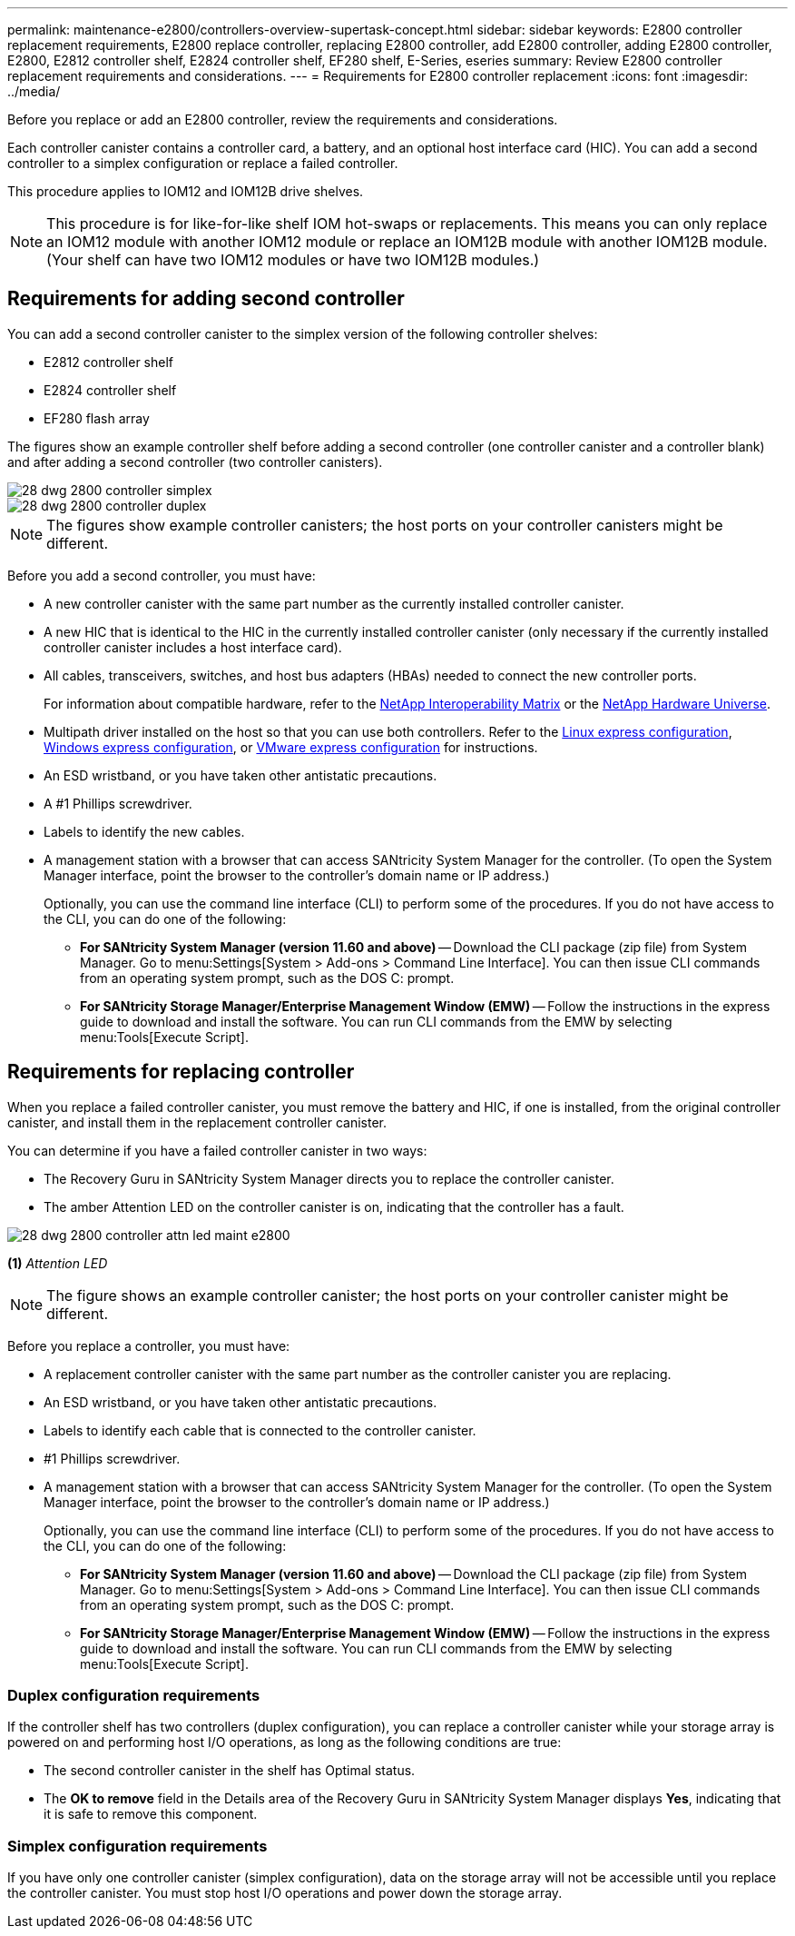 ---
permalink: maintenance-e2800/controllers-overview-supertask-concept.html
sidebar: sidebar
keywords: E2800 controller replacement requirements, E2800 replace controller, replacing E2800 controller, add E2800 controller, adding E2800 controller, E2800, E2812 controller shelf, E2824 controller shelf, EF280 shelf, E-Series, eseries
summary: Review E2800 controller replacement requirements and considerations.
---
= Requirements for E2800 controller replacement
:icons: font
:imagesdir: ../media/

[.lead]
Before you replace or add an E2800 controller, review the requirements and considerations.

Each controller canister contains a controller card, a battery, and an optional host interface card (HIC). You can add a second controller to a simplex configuration or replace a failed controller.

This procedure applies to IOM12 and IOM12B drive shelves.

NOTE: This procedure is for like-for-like shelf IOM hot-swaps or replacements. This means you can only replace an IOM12 module with another IOM12 module or replace an IOM12B module with another IOM12B module. (Your shelf can have two IOM12 modules or have two IOM12B modules.)

== Requirements for adding second controller

You can add a second controller canister to the simplex version of the following controller shelves:

* E2812 controller shelf
* E2824 controller shelf
* EF280 flash array

The figures show an example controller shelf before adding a second controller (one controller canister and a controller blank) and after adding a second controller (two controller canisters).

image::../media/28_dwg_2800_controller_simplex.gif[]

image::../media/28_dwg_2800_controller_duplex.gif[]

NOTE: The figures show example controller canisters; the host ports on your controller canisters might be different.

Before you add a second controller, you must have:

* A new controller canister with the same part number as the currently installed controller canister.
* A new HIC that is identical to the HIC in the currently installed controller canister (only necessary if the currently installed controller canister includes a host interface card).
* All cables, transceivers, switches, and host bus adapters (HBAs) needed to connect the new controller ports.
+
For information about compatible hardware, refer to the https://mysupport.netapp.com/NOW/products/interoperability[NetApp Interoperability Matrix^] or the http://hwu.netapp.com/home.aspx[NetApp Hardware Universe^].

* Multipath driver installed on the host so that you can use both controllers. Refer to the link:../config-linux/index.html[Linux express configuration], link:../config-windows/index.html[Windows express configuration], or link:../config-vmware/index.html[VMware express configuration] for instructions.
* An ESD wristband, or you have taken other antistatic precautions.
* A #1 Phillips screwdriver.
* Labels to identify the new cables.
* A management station with a browser that can access SANtricity System Manager for the controller. (To open the System Manager interface, point the browser to the controller's domain name or IP address.)
+
Optionally, you can use the command line interface (CLI) to perform some of the procedures. If you do not have access to the CLI, you can do one of the following:

** *For SANtricity System Manager (version 11.60 and above)* -- Download the CLI package (zip file) from System Manager. Go to menu:Settings[System > Add-ons > Command Line Interface]. You can then issue CLI commands from an operating system prompt, such as the DOS C: prompt.
** *For SANtricity Storage Manager/Enterprise Management Window (EMW)* -- Follow the instructions in the express guide to download and install the software. You can run CLI commands from the EMW by selecting menu:Tools[Execute Script].


== Requirements for replacing controller

When you replace a failed controller canister, you must remove the battery and HIC, if one is installed, from the original controller canister, and install them in the replacement controller canister.

You can determine if you have a failed controller canister in two ways:

* The Recovery Guru in SANtricity System Manager directs you to replace the controller canister.
* The amber Attention LED on the controller canister is on, indicating that the controller has a fault.

image::../media/28_dwg_2800_controller_attn_led_maint-e2800.gif[]

*(1)* _Attention LED_

NOTE: The figure shows an example controller canister; the host ports on your controller canister might be different.

Before you replace a controller, you must have:

* A replacement controller canister with the same part number as the controller canister you are replacing.
* An ESD wristband, or you have taken other antistatic precautions.
* Labels to identify each cable that is connected to the controller canister.
* #1 Phillips screwdriver.
* A management station with a browser that can access SANtricity System Manager for the controller. (To open the System Manager interface, point the browser to the controller's domain name or IP address.)
+
Optionally, you can use the command line interface (CLI) to perform some of the procedures. If you do not have access to the CLI, you can do one of the following:

** *For SANtricity System Manager (version 11.60 and above)* -- Download the CLI package (zip file) from System Manager. Go to menu:Settings[System > Add-ons > Command Line Interface]. You can then issue CLI commands from an operating system prompt, such as the DOS C: prompt.
** *For SANtricity Storage Manager/Enterprise Management Window (EMW)* -- Follow the instructions in the express guide to download and install the software. You can run CLI commands from the EMW by selecting menu:Tools[Execute Script].

=== Duplex configuration requirements

If the controller shelf has two controllers (duplex configuration), you can replace a controller canister while your storage array is powered on and performing host I/O operations, as long as the following conditions are true:

* The second controller canister in the shelf has Optimal status.
* The *OK to remove* field in the Details area of the Recovery Guru in SANtricity System Manager displays *Yes*, indicating that it is safe to remove this component.

=== Simplex configuration requirements

If you have only one controller canister (simplex configuration), data on the storage array will not be accessible until you replace the controller canister. You must stop host I/O operations and power down the storage array.
